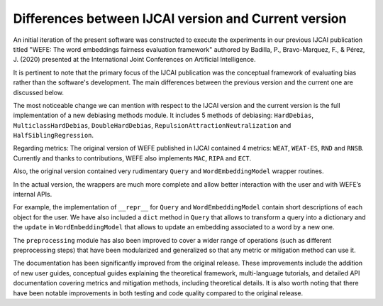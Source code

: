 
Differences between IJCAI version and Current version
=====================================================

An initial iteration of the present software was constructed to execute the experiments
in our previous IJCAI publication titled "WEFE: The word embeddings fairness
evaluation framework" authored by Badilla, P., Bravo-Marquez, F., & Pérez, J. (2020)
presented at the International Joint Conferences on Artificial Intelligence.

It is pertinent to note that the primary focus of the IJCAI publication was the
conceptual framework of evaluating bias rather than the software's development.
The main differences between the previous version and the current one are discussed
below.


The most noticeable change we can mention with respect to the IJCAI
version and the current version is the full implementation of a new
debiasing methods module. It includes 5 methods of debiasing:
``HardDebias``, ``MulticlassHardDebias``, ``DoubleHardDebias``,
``RepulsionAttractionNeutralization`` and ``HalfSiblingRegression``.

Regarding metrics: The original version of WEFE published in IJCAI
contained 4 metrics: ``WEAT``, ``WEAT-ES``, ``RND`` and ``RNSB``.
Currently and thanks to contributions, WEFE also implements ``MAC``,
``RIPA`` and ``ECT``.

Also, the original version contained very rudimentary ``Query`` and
``WordEmbeddingModel`` wrapper routines.

In the actual version, the wrappers are much more complete and allow
better interaction with the user and with WEFE’s internal APIs.

For example, the implementation of ``__repr__`` for ``Query`` and
``WordEmbeddingModel`` contain short descriptions of each object for the
user. We have also included a ``dict`` method in ``Query`` that allows
to transform a query into a dictionary and the ``update`` in
``WordEmbeddingModel`` that allows to update an embedding associated to
a word by a new one.

The ``preprocessing`` module has also been improved to cover a wider
range of operations (such as different preprocessing steps) that have
been modularized and generalized so that any metric or mitigation method
can use it.

The documentation has been significantly improved from the original
release. These improvements include the addition of new user guides,
conceptual guides explaining the theoretical framework, multi-language
tutorials, and detailed API documentation covering metrics and
mitigation methods, including theoretical details. It is also worth
noting that there have been notable improvements in both testing and
code quality compared to the original release.
